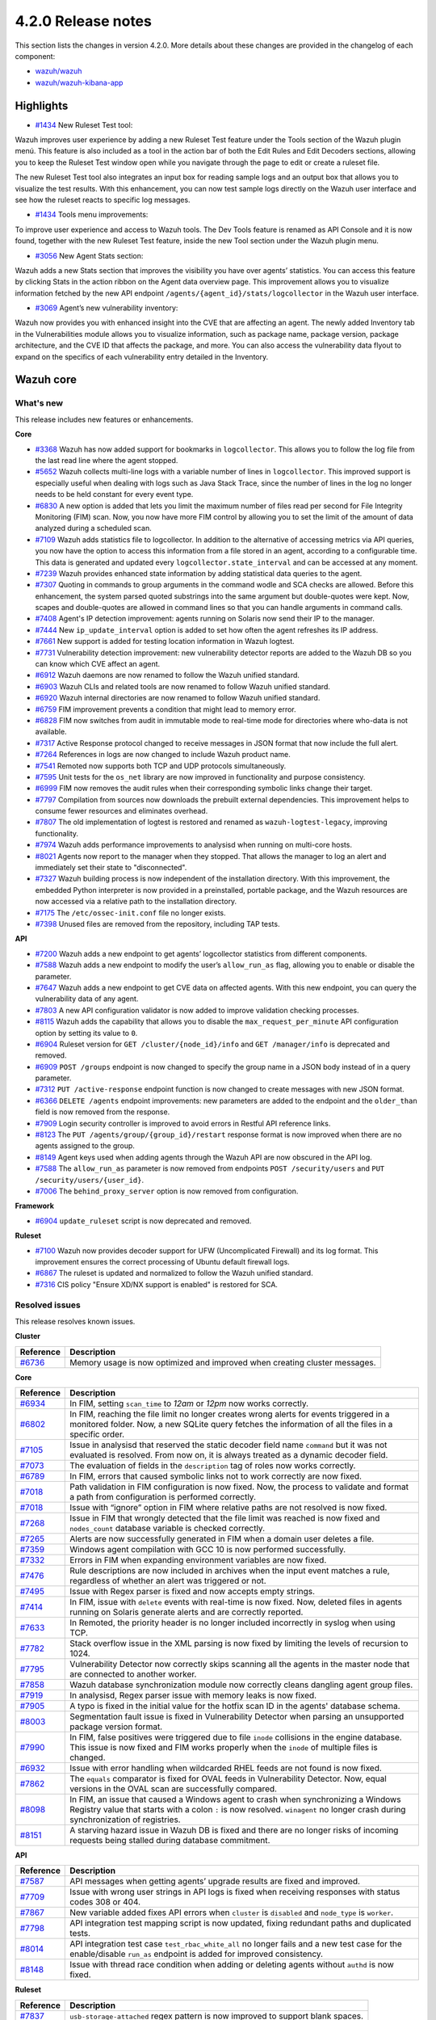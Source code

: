 .. Copyright (C) 2021 Wazuh, Inc.

.. _release_4_2_0:

4.2.0 Release notes
===================

This section lists the changes in version 4.2.0. More details about these changes are provided in the changelog of each component:

- `wazuh/wazuh <https://github.com/wazuh/wazuh/blob/4.2/CHANGELOG.md>`_
- `wazuh/wazuh-kibana-app <https://github.com/wazuh/wazuh-kibana-app/blob/4.2-7.10.2/CHANGELOG.md>`_

Highlights
----------

- `#1434 <https://github.com/wazuh/wazuh-kibana-app/issues/1434>`_ New Ruleset Test tool:
Wazuh improves user experience by adding a new Ruleset Test feature under the Tools section of the Wazuh plugin menú. This feature is also included as a tool in the action bar of both the Edit Rules and Edit Decoders sections, allowing you to keep the Ruleset Test window open while you navigate through the page to edit or create a ruleset file.

The new Ruleset Test tool also integrates an input box for reading sample logs and an output box that allows you to visualize the test results. With this enhancement, you can now test sample logs directly on the Wazuh user interface and see how the ruleset reacts to specific log messages.

- `#1434 <https://github.com/wazuh/wazuh-kibana-app/issues/1434>`_ Tools menu improvements:
To improve user experience and access to Wazuh tools. The Dev Tools feature is renamed as API Console and it is now found, together with the new Ruleset Test feature, inside the new Tool section under the Wazuh plugin menu.

- `#3056 <https://github.com/wazuh/wazuh-kibana-app/pull/3056>`_ New Agent Stats section:
Wazuh adds a new Stats section that improves the visibility you have over agents’ statistics. You can access this feature by clicking Stats in the action ribbon on the Agent data overview page. This improvement allows you to visualize information fetched by the new API endpoint ``/agents/{agent_id}/stats/logcollector`` in the Wazuh user interface.

- `#3069 <https://github.com/wazuh/wazuh-kibana-app/pull/3069>`_ Agent’s new vulnerability inventory:
Wazuh now provides you with enhanced insight into the CVE that are affecting an agent. The newly added Inventory tab in the Vulnerabilities module allows you to visualize information, such as package name, package version, package architecture, and the CVE ID that affects the package, and more. You can also access the vulnerability data flyout to expand on the specifics of each vulnerability entry detailed in the Inventory.   

Wazuh core
----------

What's new
^^^^^^^^^^
This release includes new features or enhancements. 

**Core**

- `#3368 <https://github.com/wazuh/wazuh/issues/3368>`_ Wazuh has now added support for bookmarks in ``logcollector``. This allows you to follow the log file from the last read line where the agent stopped. 
- `#5652 <https://github.com/wazuh/wazuh/issues/5652>`_ Wazuh collects multi-line logs with a variable number of lines in ``logcollector``. This improved support is especially useful when dealing with logs such as Java Stack Trace, since the number of lines in the log no longer needs to be held constant for every event type.
- `#6830 <https://github.com/wazuh/wazuh/pull/6830>`_ A new option is added that lets you limit the maximum number of files read per second for File Integrity Monitoring (FIM) scan. Now, you now have more FIM control by allowing you to set the limit of the amount of data analyzed during a scheduled scan.
- `#7109 <https://github.com/wazuh/wazuh/pull/7109>`_ Wazuh adds statistics file to logcollector. In addition to the alternative of accessing metrics via API queries, you now have the option to access this information from a file stored in an agent, according to a configurable time. This data is generated and updated every ``logcollector.state_interval`` and can be accessed at any moment. 
- `#7239 <https://github.com/wazuh/wazuh/pull/7239>`_ Wazuh provides enhanced state information by adding statistical data queries to the agent.
- `#7307 <https://github.com/wazuh/wazuh/pull/7307>`_ Quoting in commands to group arguments in the command wodle and SCA checks are allowed. Before this enhancement, the system parsed quoted substrings into the same argument but double-quotes were kept. Now, scapes and double-quotes are allowed in command lines so that you can handle arguments in command calls. 
- `#7408 <https://github.com/wazuh/wazuh/pull/7408>`_ Agent's IP detection improvement: agents running on Solaris now send their IP to the manager. 
- `#7444 <https://github.com/wazuh/wazuh/pull/7444>`_ New ``ip_update_interval`` option is added to set how often the agent refreshes its IP address.
- `#7661 <https://github.com/wazuh/wazuh/issues/7661>`_ New support is added for testing location information in Wazuh logtest. 
- `#7731 <https://github.com/wazuh/wazuh/issues/7731>`_ Vulnerability detection improvement: new vulnerability detector reports are added to the Wazuh DB so you can know which CVE affect an agent.
- `#6912 <https://github.com/wazuh/wazuh/pull/6912>`_ Wazuh daemons are now renamed to follow the Wazuh unified standard. 
- `#6903 <https://github.com/wazuh/wazuh/pull/6903>`_ Wazuh CLIs and related tools are now renamed to follow Wazuh unified standard.
- `#6920 <https://github.com/wazuh/wazuh/pull/6920>`_ Wazuh internal directories are now renamed to follow Wazuh unified standard. 
- `#6759 <https://github.com/wazuh/wazuh/pull/6759>`_ FIM improvement prevents a condition that might lead to memory error. 
- `#6828 <https://github.com/wazuh/wazuh/pull/6828>`_ FIM now switches from audit in immutable mode to real-time mode for directories where who-data is not available. 
- `#7317 <https://github.com/wazuh/wazuh/pull/7317>`_ Active Response protocol changed to receive messages in JSON format that now include the full alert.
- `#7264 <https://github.com/wazuh/wazuh/pull/7264>`_ References in logs are now changed to include Wazuh product name. 
- `#7541 <https://github.com/wazuh/wazuh/pull/7541>`_ Remoted now supports both TCP and UDP protocols simultaneously.
- `#7595 <https://github.com/wazuh/wazuh/pull/7595>`_ Unit tests for the ``os_net`` library are now improved in functionality and purpose consistency.
- `#6999 <https://github.com/wazuh/wazuh/pull/6999>`_ FIM now removes the audit rules when their corresponding symbolic links change their target.
- `#7797 <https://github.com/wazuh/wazuh/pull/7797>`_ Compilation from sources now downloads the prebuilt external dependencies. This improvement helps to consume fewer resources and eliminates overhead. 
- `#7807 <https://github.com/wazuh/wazuh/pull/7807>`_ The old implementation of logtest is restored and renamed as ``wazuh-logtest-legacy``, improving functionality.
- `#7974 <https://github.com/wazuh/wazuh/pull/7974>`_ Wazuh adds performance improvements to analysisd when running on multi-core hosts.
- `#8021 <https://github.com/wazuh/wazuh/pull/8021>`_ Agents now report to the manager when they stopped. That allows the manager to log an alert and immediately set their state to "disconnected".
- `#7327 <https://github.com/wazuh/wazuh/pull/7327>`_ Wazuh building process is now independent of the installation directory. With this improvement, the embedded Python interpreter is now provided in a preinstalled, portable package, and the Wazuh resources are now accessed via a relative path to the installation directory.
- `#7175 <https://github.com/wazuh/wazuh/pull/7175>`_ The ``/etc/ossec-init.conf`` file no longer exists. 
- `#7398 <https://github.com/wazuh/wazuh/issues/7398>`_ Unused files are removed from the repository, including TAP tests.


**API**
  
- `#7200 <https://github.com/wazuh/wazuh/pull/7200>`_ Wazuh adds a new endpoint to get agents’ logcollector statistics from different components. 
- `#7588 <https://github.com/wazuh/wazuh/pull/7588>`_ Wazuh adds a new endpoint to modify the user’s ``allow_run_as`` flag, allowing you to enable or disable the parameter.
- `#7647 <https://github.com/wazuh/wazuh/pull/7647>`_ Wazuh adds a new endpoint to get CVE data on affected agents. With this new endpoint, you can query the vulnerability data of any agent.
- `#7803 <https://github.com/wazuh/wazuh/pull/7803>`_ A new API configuration validator is now added to improve validation checking processes.
- `#8115 <https://github.com/wazuh/wazuh/pull/8115>`_ Wazuh adds the capability that allows you to disable the  ``max_request_per_minute`` API configuration option by setting its value to ``0``.
- `#6904 <https://github.com/wazuh/wazuh/issues/6904>`_ Ruleset version for ``GET /cluster/{node_id}/info`` and ``GET /manager/info`` is deprecated and removed.
- `#6909 <https://github.com/wazuh/wazuh/pull/6909>`_ ``POST /groups`` endpoint is now changed to specify the group name in a JSON body instead of in a query parameter. 
- `#7312 <https://github.com/wazuh/wazuh/pull/7312>`_ ``PUT /active-response`` endpoint function is now changed to create messages with new JSON format. 
- `#6366 <https://github.com/wazuh/wazuh/issues/6366>`_ ``DELETE /agents`` endpoint improvements: new parameters are added to the endpoint and the ``older_than`` field is now removed from the response. 
- `#7909 <https://github.com/wazuh/wazuh/pull/7909>`_ Login security controller is improved to avoid errors in Restful API reference links. 
- `#8123 <https://github.com/wazuh/wazuh/pull/8123>`_ The ``PUT /agents/group/{group_id}/restart`` response format is now improved when there are no agents assigned to the group.
- `#8149 <https://github.com/wazuh/wazuh/pull/8149>`_ Agent keys used when adding agents through the Wazuh API are now obscured in the API log.
- `#7588 <https://github.com/wazuh/wazuh/pull/7588>`_ The ``allow_run_as`` parameter is now removed from endpoints ``POST /security/users`` and ``PUT /security/users/{user_id}``.
- `#7006 <https://github.com/wazuh/wazuh/issues/7006>`_ The ``behind_proxy_server`` option is now removed from configuration.
  
**Framework**

- `#6904 <https://github.com/wazuh/wazuh/issues/6904>`_ ``update_ruleset`` script is now deprecated and removed.

**Ruleset**
  
- `#7100 <https://github.com/wazuh/wazuh/pull/7100>`_ Wazuh now provides decoder support for UFW (Uncomplicated Firewall) and its log format. This improvement ensures the correct processing of Ubuntu default firewall logs. 
- `#6867 <https://github.com/wazuh/wazuh/pull/6867>`_ The ruleset is updated and normalized to follow the Wazuh unified standard.
- `#7316 <https://github.com/wazuh/wazuh/pull/7316>`_ CIS policy "Ensure XD/NX support is enabled" is restored for SCA.


Resolved issues
^^^^^^^^^^^^^^^

This release resolves known issues. 

**Cluster**

==============================================================    =============
Reference                                                         Description
==============================================================    =============
`#6736 <https://github.com/wazuh/wazuh/pull/6736>`_               Memory usage is now optimized and improved when creating cluster messages.
==============================================================    =============

**Core**

==============================================================    =============
Reference                                                         Description
==============================================================    =============
`#6934 <https://github.com/wazuh/wazuh/pull/6934>`_               In FIM, setting ``scan_time`` to *12am* or *12pm* now works correctly. 
`#6802 <https://github.com/wazuh/wazuh/pull/6802>`_               In FIM, reaching the file limit no longer creates wrong alerts for events triggered in a monitored folder. Now, a new SQLite query fetches the information of all the files in a specific order.
`#7105 <https://github.com/wazuh/wazuh/pull/7105>`_               Issue in analysisd that reserved the static decoder field name ``command`` but it was not evaluated is resolved. From now on, it is always treated as a dynamic decoder field.
`#7073 <https://github.com/wazuh/wazuh/pull/7073>`_               The evaluation of fields in the ``description`` tag of roles now works correctly.
`#6789 <https://github.com/wazuh/wazuh/pull/6789>`_               In FIM, errors that caused symbolic links not to work correctly are now fixed.
`#7018 <https://github.com/wazuh/wazuh/pull/7018>`_               Path validation in FIM configuration is now fixed. Now, the process to validate and format a path from configuration is performed correctly.
`#7018 <https://github.com/wazuh/wazuh/pull/7018>`_               Issue with “ignore” option in FIM where relative paths are not resolved is now fixed.
`#7268 <https://github.com/wazuh/wazuh/pull/7268>`_               Issue in FIM that wrongly detected that the file limit was reached is now fixed and ``nodes_count`` database variable is checked correctly.
`#7265 <https://github.com/wazuh/wazuh/pull/7265>`_               Alerts are now successfully generated in FIM when a domain user deletes a file.  
`#7359 <https://github.com/wazuh/wazuh/pull/7359>`_               Windows agent compilation with GCC 10 is now performed successfully.
`#7332 <https://github.com/wazuh/wazuh/pull/7332>`_               Errors in FIM when expanding environment variables are now fixed. 
`#7476 <https://github.com/wazuh/wazuh/pull/7476>`_               Rule descriptions are now included in archives when the input event matches a rule, regardless of whether an alert was triggered or not.
`#7495 <https://github.com/wazuh/wazuh/pull/7495>`_               Issue with Regex parser is fixed and now accepts empty strings.
`#7414 <https://github.com/wazuh/wazuh/pull/7414>`_               In FIM, issue with ``delete`` events with real-time is now fixed. Now, deleted files in agents running on Solaris generate alerts and are correctly reported.
`#7633 <https://github.com/wazuh/wazuh/pull/7633>`_               In Remoted, the priority header is no longer included incorrectly in syslog when using TCP.
`#7782 <https://github.com/wazuh/wazuh/pull/7782>`_               Stack overflow issue in the XML parsing is now fixed by limiting the levels of recursion to 1024.
`#7795 <https://github.com/wazuh/wazuh/pull/7795>`_               Vulnerability Detector now correctly skips scanning all the agents in the master node that are connected to another worker.
`#7858 <https://github.com/wazuh/wazuh/pull/7858>`_               Wazuh database synchronization module now correctly cleans dangling agent group files.
`#7919 <https://github.com/wazuh/wazuh/pull/7919>`_               In analysisd, Regex parser issue with memory leaks is now fixed.
`#7905 <https://github.com/wazuh/wazuh/pull/7905>`_               A typo is fixed in the initial value for the hotfix scan ID in the agents' database schema.
`#8003 <https://github.com/wazuh/wazuh/pull/8003>`_               Segmentation fault issue is fixed in Vulnerability Detector when parsing an unsupported package version format.
`#7990 <https://github.com/wazuh/wazuh/pull/7990>`_               In FIM, false positives were triggered due to file ``inode`` collisions in the engine database. This issue is now fixed and FIM works properly when the ``inode`` of multiple files is changed.
`#6932 <https://github.com/wazuh/wazuh/pull/6932>`_               Issue with error handling when wildcarded RHEL feeds are not found is now fixed. 
`#7862 <https://github.com/wazuh/wazuh/pull/7862>`_               The ``equals`` comparator is fixed for OVAL feeds in Vulnerability Detector. Now, equal versions in the OVAL scan are successfully compared.
`#8098 <https://github.com/wazuh/wazuh/pull/8098>`_               In FIM, an issue that caused a Windows agent to crash when synchronizing a Windows Registry value that starts with a colon ``:`` is now resolved. ``winagent`` no longer crash during synchronization of registries.
`#8151 <https://github.com/wazuh/wazuh/pull/8151>`_               A starving hazard issue in Wazuh DB is fixed and there are no longer risks of incoming requests being stalled during database commitment.
==============================================================    =============

**API**

==============================================================    =============
Reference                                                         Description
==============================================================    =============
`#7587 <https://github.com/wazuh/wazuh/pull/7587>`_               API messages when getting agents’ upgrade results are fixed and improved.
`#7709 <https://github.com/wazuh/wazuh/pull/7709>`_               Issue with wrong user strings in API logs is fixed when receiving responses with status codes 308 or 404.
`#7867 <https://github.com/wazuh/wazuh/pull/7867>`_               New variable added fixes API errors when ``cluster`` is ``disabled`` and ``node_type`` is ``worker``.
`#7798 <https://github.com/wazuh/wazuh/pull/7798>`_               API integration test mapping script is now updated, fixing redundant paths and duplicated tests.
`#8014 <https://github.com/wazuh/wazuh/pull/8014>`_               API integration test case ``test_rbac_white_all`` no longer fails and a new test case for the enable/disable ``run_as`` endpoint is added for improved consistency.
`#8148 <https://github.com/wazuh/wazuh/pull/8148>`_               Issue with thread race condition when adding or deleting agents without ``authd``  is now fixed.
==============================================================    =============

**Ruleset**

==============================================================    =============
Reference                                                         Description
==============================================================    =============
`#7837 <https://github.com/wazuh/wazuh/pull/7837>`_               ``usb-storage-attached`` regex pattern is now improved to support blank spaces.
`#7645 <https://github.com/wazuh/wazuh/pull/7645>`_               SCA checks for RHEL 7 and CentOS 7 are now fixed. 
`#8111 <https://github.com/wazuh/wazuh/pull/8111>`_               Match criteria for AWS WAF rules are now fixed and improved. 
==============================================================    =============


Wazuh Kibana plugin
-------------------

This release includes new features or enhancements. 

What's new
^^^^^^^^^^

- `#1434 <https://github.com/wazuh/wazuh-kibana-app/issues/1434>`_ Added Ruleset Test section under Tools menu, and on Edit Rules/Decoders as a tool.
- `#1434 <https://github.com/wazuh/wazuh-kibana-app/issues/1434>`_ Moved Dev Tools inside of Tools menu as Api Console.
- `#3056 <https://github.com/wazuh/wazuh-kibana-app/pull/3056>`_ Added Agent Stats section.
- `#3069 <https://github.com/wazuh/wazuh-kibana-app/pull/3069>`_ Added vulnerabilities inventory that affect to an agent.
- `#2925 <https://github.com/wazuh/wazuh-kibana-app/issues/2925>`_ Added page size options in Security events, explore agents table. 
- `#3051 <https://github.com/wazuh/wazuh-kibana-app/pull/3051>`_ Added a reminder to restart cluster or manager after import a file in Rules, Decoders or CDB Lists
- `#3061 <https://github.com/wazuh/wazuh-kibana-app/issues/3061>`_ Added logtest PUT example on API Console
- `#3109 <https://github.com/wazuh/wazuh-kibana-app/pull/3109>`_ Added retry button to check api again in health check.
- `#3111 <https://github.com/wazuh/wazuh-kibana-app/pull/3111>`_ Added wazuh-statistics template and a new mapping for these indices.
- `#3126 <https://github.com/wazuh/wazuh-kibana-app/pull/3126>`_ Added link to documentation "Checking connection with Manager" in deploy new agent.
- `#2892 <https://github.com/wazuh/wazuh-kibana-app/issues/2892>`_ Changed position of Top users on Integrity Monitoring Top 5 user.
- `#3080 <https://github.com/wazuh/wazuh-kibana-app/pull/3080>`_ Changed user allow_run_as way of editing.
- `#3046 <https://github.com/wazuh/wazuh-kibana-app/pull/3046>`_ Rename some ossec references to Wazuh.

Resolved issues
^^^^^^^^^^^^^^^

This release resolves known issues. 

**Kibana plugin**

==============================================================    =============
Reference                                                         Description
==============================================================    =============
`#3088 <https://github.com/wazuh/wazuh-kibana-app/pull/3088>`_    Filter only authorized agents in Agents stats and Visualizations
`#3095 <https://github.com/wazuh/wazuh-kibana-app/pull/3095>`_    Fixed missing pending status suggestion for agents. 
`#3097 <https://github.com/wazuh/wazuh-kibana-app/pull/3097>`_    Index pattern setting not used for choosing from existing patterns. 
`#3108 <https://github.com/wazuh/wazuh-kibana-app/pull/3108>`_    Fixed space character missing on deployment command if UDP is configured
`#3110 <https://github.com/wazuh/wazuh-kibana-app/pull/3110>`_    Fixed statistics visualizations when a node is selected 
`#3114 <https://github.com/wazuh/wazuh-kibana-app/pull/3114>`_    Fixed Flyout date filter also changes main date filter
`#3118 <https://github.com/wazuh/wazuh-kibana-app/pull/3118>`_    Fixed name for "TCP sessions" visualization and average metric is now a sum
`#3120 <https://github.com/wazuh/wazuh-kibana-app/pull/3120>`_    Filter only authorized agents in Events and Security Alerts table
`#3122 <https://github.com/wazuh/wazuh-kibana-app/pull/3122>`_    Fixed Last keep alive label is outside the panel
`#3128 <https://github.com/wazuh/wazuh-kibana-app/pull/3128>`_    Fixed app redirect to Settings section after the health check
`#3144 <https://github.com/wazuh/wazuh-kibana-app/pull/3144>`_    Fixed the plugin logo path in Kibana menu when use server.basePath setting
`#3152 <https://github.com/wazuh/wazuh-kibana-app/pull/3152>`_    Fixed deprecated endpoint for create agent groups
`#3163 <https://github.com/wazuh/wazuh-kibana-app/pull/3163>`_    Fixed check for TCP protocol in deploy new agent       
==============================================================    =============


Splunk Enterprise 8.2.1
------------------------

What's new
^^^^^^^^^^

This release includes new features or enhancements. 

- `#2021 <https://github.com/wazuh/wazuh-splunk/pull/1021>`_ Added error toast in search handler when the connection with forwarder fails
- `#1024 <https://github.com/wazuh/wazuh-splunk/pull/1024>`_ Changed query to show alert evolution on Discover
- `#1066 <https://github.com/wazuh/wazuh-splunk/pull/1066>`_ Added link to agent view in Group Agents table
- `#1052 <https://github.com/wazuh/wazuh-splunk/pull/1052>`_ Support for Python3 compatibility, deleted deprecated Python2
- `#1058 <https://github.com/wazuh/wazuh-splunk/pull/1058>`_ Applied latest Wazuh API changes to create group request

Resolved issues
^^^^^^^^^^^^^^^

This release resolves known issues. 

**Splunk**

==============================================================    =============
Reference                                                         Description
==============================================================    =============
`#944 <https://github.com/wazuh/wazuh-splunk/issues/944>`_        Apply Wazuh tools name changing from ossect to wazuh
`#945 <https://github.com/wazuh/wazuh-splunk/issues/945>`_        Apply Wazuh daemons name changing from ossec to wazuh
`#1020 <https://github.com/wazuh/wazuh-splunk/pull/1020>`_        Fixed token cache duration
`#1042 <https://github.com/wazuh/wazuh-splunk/pull/1042>`_        Fixed issue with dynamic columns width for agents PDF report
`#1045 <https://github.com/wazuh/wazuh-splunk/pull/1045>`_        Fixed blocked app when there isn't connected with the API
`#1046 <https://github.com/wazuh/wazuh-splunk/pull/1046>`_        Fixed success toast saving agent configuration file with bad style
`#1059 <https://github.com/wazuh/wazuh-splunk/pull/1059>`_        Minor style fixes
`#1063 <https://github.com/wazuh/wazuh-splunk/pull/1063>`_        Added new error handle to Alerts Configuration views
`#1069 <https://github.com/wazuh/wazuh-splunk/pull/1069>`_        Fixed uncontrolled message error when add api fails
==============================================================    =============
